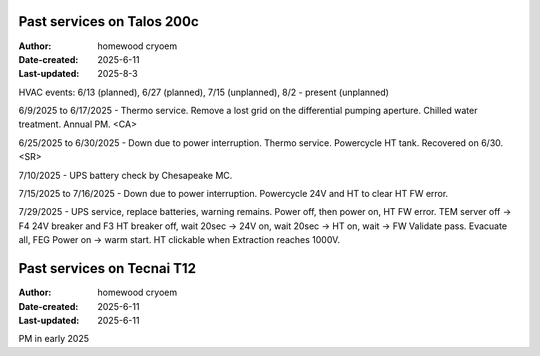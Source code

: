 .. Past_services:

Past services on Talos 200c
==========================

:Author: homewood cryoem
:Date-created: 2025-6-11
:Last-updated: 2025-8-3

HVAC events: 6/13 (planned), 6/27 (planned), 7/15 (unplanned), 8/2 - present (unplanned)

6/9/2025 to 6/17/2025 - Thermo service. Remove a lost grid on the differential pumping aperture. Chilled water treatment. Annual PM. <CA>

6/25/2025 to 6/30/2025 - Down due to power interruption. Thermo service. Powercycle HT tank. Recovered on 6/30. <SR>

7/10/2025 - UPS battery check by Chesapeake MC.

7/15/2025 to 7/16/2025 - Down due to power interruption. Powercycle 24V and HT to clear HT FW error. 

7/29/2025 - UPS service, replace batteries, warning remains. Power off, then power on, HT FW error. TEM server off -> F4 24V breaker and F3 HT breaker off, wait 20sec -> 24V on, wait 20sec -> HT on, wait -> FW Validate pass. Evacuate all, FEG Power on -> warm start. HT clickable when Extraction reaches 1000V.  

Past services on Tecnai T12
==========================

:Author: homewood cryoem
:Date-created: 2025-6-11
:Last-updated: 2025-6-11

PM in early 2025
